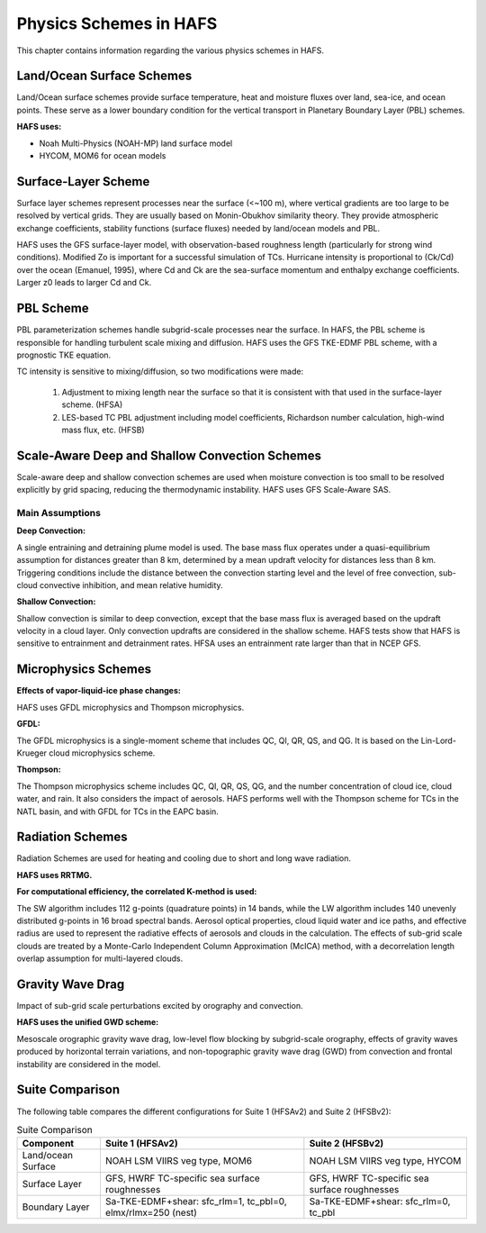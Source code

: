.. _PhysicsSchemes:

***********************
Physics Schemes in HAFS
***********************

This chapter contains information regarding the various physics schemes in HAFS.

.. _Land/OceanSurfaceSchemes:

==========================
Land/Ocean Surface Schemes
==========================


Land/Ocean surface schemes provide surface temperature, heat and moisture fluxes over land, sea-ice, and ocean points. These serve as a lower boundary condition for the vertical transport in Planetary Boundary Layer (PBL) schemes.

**HAFS uses:**

* Noah Multi-Physics (NOAH-MP) land surface model
* HYCOM, MOM6 for ocean models

.. _SurfaceLayerScheme:

====================
Surface-Layer Scheme
====================

Surface layer schemes represent processes near the surface (<~100 m), where vertical gradients are too large to be resolved by vertical grids. They are usually based on Monin-Obukhov similarity theory.
They provide atmospheric exchange coefficients, stability functions (surface fluxes) needed by land/ocean models and PBL.

HAFS uses the GFS surface-layer model, with observation-based roughness length (particularly for strong wind conditions). Modified Zo is important for a successful simulation of TCs. Hurricane intensity is proportional to (Ck/Cd) over the ocean (Emanuel, 1995), where Cd and Ck are the sea-surface momentum and enthalpy exchange coefficients. Larger z0 leads to larger Cd and Ck.

.. _PBLScheme:

==========
PBL Scheme
==========

PBL parameterization schemes handle subgrid-scale processes near the surface. In HAFS, the PBL scheme is responsible for handling turbulent scale mixing and diffusion. HAFS uses the GFS TKE-EDMF PBL scheme, with a prognostic TKE equation.

.. code-block:: console
   Sub-grid scale turbulent flux = Flux of Large eddies + flux of local small eddies
                                                          mass-flux (MF)           eddy-diffusivity (ED)

TC intensity is sensitive to mixing/diffusion, so two modifications were made:

  1. Adjustment to mixing length near the surface so that it is consistent with that used in the surface-layer scheme. (HFSA)
  2. LES-based TC PBL adjustment including model coefficients, Richardson number calculation, high-wind mass flux, etc. (HFSB)

.. _ScaleAwareConvection:

===============================================
Scale-Aware Deep and Shallow Convection Schemes
===============================================

Scale-aware deep and shallow convection schemes are used when moisture convection is too small to be resolved explicitly by grid spacing, reducing the thermodynamic instability. HAFS uses GFS Scale-Aware SAS. 

Main Assumptions
-----------------------

**Deep Convection:**

A single entraining and detraining plume model is used. The base mass flux operates under a quasi-equilibrium assumption for distances greater than 8 km, determined by a mean updraft velocity for distances less than 8 km. Triggering conditions include the distance between the convection starting level and the level of free convection, sub-cloud convective inhibition, and mean relative humidity.

**Shallow Convection:**

Shallow convection is similar to deep convection, except that the base mass flux is averaged based on the updraft velocity in a cloud layer. Only convection updrafts are considered in the shallow scheme. HAFS tests show that HAFS is sensitive to entrainment and detrainment rates. HFSA uses an entrainment rate larger than that in NCEP GFS.

.. _MicrophysicsSchemes:

====================
Microphysics Schemes
====================

**Effects of vapor-liquid-ice phase changes:**

HAFS uses GFDL microphysics and Thompson microphysics.

**GFDL:**

The GFDL microphysics is a single-moment scheme that includes QC, QI, QR, QS, and QG. It is based on the Lin-Lord-Krueger cloud microphysics scheme.

**Thompson:**

The Thompson microphysics scheme includes QC, QI, QR, QS, QG, and the number concentration of cloud ice, cloud water, and rain. It also considers the impact of aerosols. HAFS performs well with the Thompson scheme for TCs in the NATL basin, and with GFDL for TCs in the EAPC basin.

.. _RadiationSchemes:

=================
Radiation Schemes
=================

Radiation Schemes are used for heating and cooling due to short and long wave radiation.

**HAFS uses RRTMG.**

**For computational efficiency, the correlated K-method is used:**

The SW algorithm includes 112 g-points (quadrature points) in 14 bands, while the LW algorithm includes 140 unevenly distributed g-points in 16 broad spectral bands. Aerosol optical properties, cloud liquid water and ice paths, and effective radius are used to represent the radiative effects of aerosols and clouds in the calculation. The effects of sub-grid scale clouds are treated by a Monte-Carlo Independent Column Approximation (McICA) method, with a decorrelation length overlap assumption for multi-layered clouds.

.. _GravityWaveDrag:

=================
Gravity Wave Drag
=================

Impact of sub-grid scale perturbations excited by orography and convection.

**HAFS uses the unified GWD scheme:**

Mesoscale orographic gravity wave drag, low-level flow blocking by subgrid-scale orography, effects of gravity waves produced by horizontal terrain variations, and non-topographic gravity wave drag (GWD) from convection and frontal instability are considered in the model.

.. _SuiteComparison:

================
Suite Comparison
================

The following table compares the different configurations for Suite 1 (HFSAv2) and Suite 2 (HFSBv2):

.. list-table:: Suite Comparison
   :header-rows: 1

   * - Component
     - Suite 1 (HFSAv2)
     - Suite 2 (HFSBv2)
   * - Land/ocean Surface
     - NOAH LSM VIIRS veg type, MOM6
     - NOAH LSM VIIRS veg type, HYCOM
   * - Surface Layer
     - GFS, HWRF TC-specific sea surface roughnesses
     - GFS, HWRF TC-specific sea surface roughnesses
   * - Boundary Layer
     - Sa-TKE-EDMF+shear: sfc_rlm=1, tc_pbl=0, elmx/rlmx=250 (nest)
     - Sa-TKE-EDMF+shear: sfc_rlm=0, tc_pbl